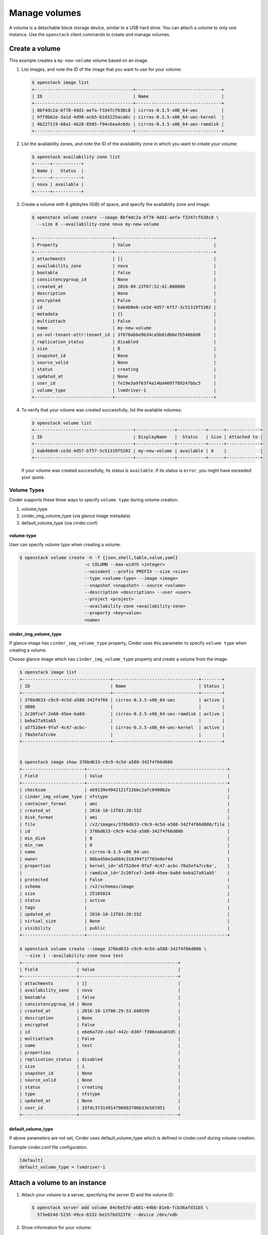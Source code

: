 .. _volume:

==============
Manage volumes
==============

A volume is a detachable block storage device, similar to a USB hard
drive. You can attach a volume to only one instance. Use  the ``openstack``
client commands to create and manage volumes.

Create a volume
~~~~~~~~~~~~~~~

This example creates a ``my-new-volume`` volume based on an image.

#. List images, and note the ID of the image that you want to use for your
   volume:

   .. code-block:: console

      $ openstack image list
      +--------------------------------------+---------------------------------+
      | ID                                   | Name                            |
      +--------------------------------------+---------------------------------+
      | 8bf4dc2a-bf78-4dd1-aefa-f3347cf638c8 | cirros-0.3.5-x86_64-uec         |
      | 9ff9bb2e-3a1d-4d98-acb5-b1d3225aca6c | cirros-0.3.5-x86_64-uec-kernel  |
      | 4b227119-68a1-4b28-8505-f94c6ea4c6dc | cirros-0.3.5-x86_64-uec-ramdisk |
      +--------------------------------------+---------------------------------+


#. List the availability zones, and note the ID of the availability zone in
   which you want to create your volume:

   .. code-block:: console

      $ openstack availability zone list
      +------+-----------+
      | Name |   Status  |
      +------+-----------+
      | nova | available |
      +------+-----------+

#. Create a volume with 8 gibibytes (GiB) of space, and specify the
   availability zone and image:

   .. code-block:: console

      $ openstack volume create --image 8bf4dc2a-bf78-4dd1-aefa-f3347cf638c8 \
        --size 8 --availability-zone nova my-new-volume

      +------------------------------+--------------------------------------+
      | Property                     | Value                                |
      +------------------------------+--------------------------------------+
      | attachments                  | []                                   |
      | availability_zone            | nova                                 |
      | bootable                     | false                                |
      | consistencygroup_id          | None                                 |
      | created_at                   | 2016-09-23T07:52:42.000000           |
      | description                  | None                                 |
      | encrypted                    | False                                |
      | id                           | bab4b0e0-ce3d-4d57-bf57-3c51319f5202 |
      | metadata                     | {}                                   |
      | multiattach                  | False                                |
      | name                         | my-new-volume                        |
      | os-vol-tenant-attr:tenant_id | 3f670abbe9b34ca5b81db6e7b540b8d8     |
      | replication_status           | disabled                             |
      | size                         | 8                                    |
      | snapshot_id                  | None                                 |
      | source_volid                 | None                                 |
      | status                       | creating                             |
      | updated_at                   | None                                 |
      | user_id                      | fe19e3a9f63f4a14bd4697789247bbc5     |
      | volume_type                  | lvmdriver-1                          |
      +------------------------------+--------------------------------------+

#. To verify that your volume was created successfully, list the available
   volumes:

   .. code-block:: console

      $ openstack volume list
      +--------------------------------------+---------------+-----------+------+-------------+
      | ID                                   | DisplayName   |  Status   | Size | Attached to |
      +--------------------------------------+---------------+-----------+------+-------------+
      | bab4b0e0-ce3d-4d57-bf57-3c51319f5202 | my-new-volume | available | 8    |             |
      +--------------------------------------+---------------+-----------+------+-------------+


   If your volume was created successfully, its status is ``available``. If
   its status is ``error``, you might have exceeded your quota.

.. _Create_a_volume_from_specified_volume_type:

Volume Types
------------

Cinder supports these three ways to specify ``volume type`` during
volume creation.

#. volume_type
#. cinder_img_volume_type (via glance image metadata)
#. default_volume_type (via cinder.conf)


volume-type
+++++++++++

User can specify `volume type` when creating a volume.

.. code-block:: console

      $ openstack volume create -h -f {json,shell,table,value,yaml}
                               -c COLUMN --max-width <integer>
                               --noindent --prefix PREFIX --size <size>
                               --type <volume-type> --image <image>
                               --snapshot <snapshot> --source <volume>
                               --description <description> --user <user>
                               --project <project>
                               --availability-zone <availability-zone>
                               --property <key=value>
                               <name>


cinder_img_volume_type
++++++++++++++++++++++

If glance image has ``cinder_img_volume_type`` property, Cinder uses this
parameter to specify ``volume type`` when creating a volume.

Choose glance image which has ``cinder_img_volume_type`` property and create
a volume from the image.

.. code-block:: console

      $ openstack image list
      +----------------------------------+---------------------------------+--------+
      | ID                               | Name                            | Status |
      +----------------------------------+---------------------------------+--------+
      | 376bd633-c9c9-4c5d-a588-342f4f66 | cirros-0.3.5-x86_64-uec         | active |
      | d086                             |                                 |        |
      | 2c20fce7-2e68-45ee-ba8d-         | cirros-0.3.5-x86_64-uec-ramdisk | active |
      | beba27a91ab5                     |                                 |        |
      | a5752de4-9faf-4c47-acbc-         | cirros-0.3.5-x86_64-uec-kernel  | active |
      | 78a5efa7cc6e                     |                                 |        |
      +----------------------------------+---------------------------------+--------+


      $ openstack image show 376bd633-c9c9-4c5d-a588-342f4f66d086
      +------------------------+------------------------------------------------------+
      | Field                  | Value                                                |
      +------------------------+------------------------------------------------------+
      | checksum               | eb9139e4942121f22bbc2afc0400b2a                      |
      | cinder_img_volume_type | nfstype                                              |
      | container_format       | ami                                                  |
      | created_at             | 2016-10-13T03:28:55Z                                 |
      | disk_format            | ami                                                  |
      | file                   | /v2/images/376bd633-c9c9-4c5d-a588-342f4f66d086/file |
      | id                     | 376bd633-c9c9-4c5d-a588-342f4f66d086                 |
      | min_disk               | 0                                                    |
      | min_ram                | 0                                                    |
      | name                   | cirros-0.3.5-x86_64-uec                              |
      | owner                  | 88ba456e3a884c318394737765e0ef4d                     |
      | properties             | kernel_id='a5752de4-9faf-4c47-acbc-78a5efa7cc6e',    |
      |                        | ramdisk_id='2c20fce7-2e68-45ee-ba8d-beba27a91ab5'    |
      | protected              | False                                                |
      | schema                 | /v2/schemas/image                                    |
      | size                   | 25165824                                             |
      | status                 | active                                               |
      | tags                   |                                                      |
      | updated_at             | 2016-10-13T03:28:55Z                                 |
      | virtual_size           | None                                                 |
      | visibility             | public                                               |
      +------------------------+------------------------------------------------------+

      $ openstack volume create --image 376bd633-c9c9-4c5d-a588-342f4f66d086 \
        --size 1 --availability-zone nova test
      +---------------------+--------------------------------------+
      | Field               | Value                                |
      +---------------------+--------------------------------------+
      | attachments         | []                                   |
      | availability_zone   | nova                                 |
      | bootable            | false                                |
      | consistencygroup_id | None                                 |
      | created_at          | 2016-10-13T06:29:53.688599           |
      | description         | None                                 |
      | encrypted           | False                                |
      | id                  | e6e6a72d-cda7-442c-830f-f306ea6a03d5 |
      | multiattach         | False                                |
      | name                | test                                 |
      | properties          |                                      |
      | replication_status  | disabled                             |
      | size                | 1                                    |
      | snapshot_id         | None                                 |
      | source_volid        | None                                 |
      | status              | creating                             |
      | type                | nfstype                              |
      | updated_at          | None                                 |
      | user_id             | 33fdc37314914796883706b33e587d51     |
      +---------------------+--------------------------------------+

default_volume_type
+++++++++++++++++++

If above parameters are not set, Cinder uses default_volume_type which is
defined in cinder.conf during volume creation.

Example cinder.conf file configuration.

.. code-block:: console

   [default]
   default_volume_type = lvmdriver-1

.. _Attach_a_volume_to_an_instance:


Attach a volume to an instance
~~~~~~~~~~~~~~~~~~~~~~~~~~~~~~

#. Attach your volume to a server, specifying the server ID and the volume
   ID:

   .. code-block:: console

      $ openstack server add volume 84c6e57d-a6b1-44b6-81eb-fcb36afd31b5 \
        573e024d-5235-49ce-8332-be1576d323f8 --device /dev/vdb

#. Show information for your volume:

   .. code-block:: console

      $ openstack volume show 573e024d-5235-49ce-8332-be1576d323f8

   The output shows that the volume is attached to the server with ID
   ``84c6e57d-a6b1-44b6-81eb-fcb36afd31b5``, is in the nova availability
   zone, and is bootable.

   .. code-block:: console

      +------------------------------+-----------------------------------------------+
      | Field                        | Value                                         |
      +------------------------------+-----------------------------------------------+
      | attachments                  | [{u'device': u'/dev/vdb',                     |
      |                              |        u'server_id': u'84c6e57d-a             |
      |                              |           u'id': u'573e024d-...               |
      |                              |        u'volume_id': u'573e024d...            |
      | availability_zone            | nova                                          |
      | bootable                     | true                                          |
      | consistencygroup_id          | None                                          |
      | created_at                   | 2016-10-13T06:08:07.000000                    |
      | description                  | None                                          |
      | encrypted                    | False                                         |
      | id                           | 573e024d-5235-49ce-8332-be1576d323f8          |
      | multiattach                  | False                                         |
      | name                         | my-new-volume                                 |
      | properties                   |                                               |
      | replication_status           | disabled                                      |
      | size                         | 8                                             |
      | snapshot_id                  | None                                          |
      | source_volid                 | None                                          |
      | status                       | in-use                                        |
      | type                         | lvmdriver-1                                   |
      | updated_at                   | 2016-10-13T06:08:11.000000                    |
      | user_id                      | 33fdc37314914796883706b33e587d51              |
      +------------------------------+-----------------------------------------------+


Detach a volume from an instance
~~~~~~~~~~~~~~~~~~~~~~~~~~~~~~~~

#. Detach your volume from a server, specifying the server ID and the volume
   ID:

   .. code-block:: console

      $ openstack server remove volume 84c6e57d-a6b1-44b6-81eb-fcb36afd31b5 \
        573e024d-5235-49ce-8332-be1576d323f8

#. Show information for your volume:

   .. code-block:: console

      $ openstack volume show 573e024d-5235-49ce-8332-be1576d323f8

   The output shows that the volume is no longer attached to the server:

   .. code-block:: console

      +------------------------------+-----------------------------------------------+
      | Field                        | Value                                         |
      +------------------------------+-----------------------------------------------+
      | attachments                  | []                                            |
      | availability_zone            | nova                                          |
      | bootable                     | true                                          |
      | consistencygroup_id          | None                                          |
      | created_at                   | 2016-10-13T06:08:07.000000                    |
      | description                  | None                                          |
      | encrypted                    | False                                         |
      | id                           | 573e024d-5235-49ce-8332-be1576d323f8          |
      | multiattach                  | False                                         |
      | name                         | my-new-volume                                 |
      | properties                   |                                               |
      | replication_status           | disabled                                      |
      | size                         | 8                                             |
      | snapshot_id                  | None                                          |
      | source_volid                 | None                                          |
      | status                       | in-use                                        |
      | type                         | lvmdriver-1                                   |
      | updated_at                   | 2016-10-13T06:08:11.000000                    |
      | user_id                      | 33fdc37314914796883706b33e587d51              |
      +------------------------------+-----------------------------------------------+


Delete a volume
~~~~~~~~~~~~~~~

#. To delete your volume, you must first detach it from the server.
   To detach the volume from your server and check for the list of existing
   volumes, see steps 1 and 2 in Resize_a_volume_.

   Delete the volume using either the volume name or ID:

   .. code-block:: console

      $ openstack volume delete my-new-volume

   This command does not provide any output.

#. List the volumes again, and note that the status of your volume is
   ``deleting``:

   .. code-block:: console

      $ openstack volume list
      +----------------+-----------------+-----------+------+-------------+
      |       ID       |   Display Name  |  Status   | Size | Attached to |
      +----------------+-----------------+-----------+------+-------------+
      | 573e024d-52... |  my-new-volume  |  deleting |  8   |             |
      | bd7cf584-45... | my-bootable-vol | available |  8   |             |
      +----------------+-----------------+-----------+------+-------------+

   When the volume is fully deleted, it disappears from the list of
   volumes:

   .. code-block:: console

      $ openstack volume list
      +----------------+-----------------+-----------+------+-------------+
      |       ID       |   Display Name  |  Status   | Size | Attached to |
      +----------------+-----------------+-----------+------+-------------+
      | bd7cf584-45... | my-bootable-vol | available |  8   |             |
      +----------------+-----------------+-----------+------+-------------+

.. _Resize_a_volume:

Resize a volume
~~~~~~~~~~~~~~~

#. To resize your volume, you must first detach it from the server.
   To detach the volume from your server, pass the server ID and volume ID
   to the following command:

   .. code-block:: console

      $ openstack server remove volume 84c6e57d-a6b1-44b6-81eb-fcb36afd31b5 573e024d-5235-49ce-8332-be1576d323f8

   This command does not provide any output.

#. List volumes:

   .. code-block:: console

      $ openstack volume list
      +----------------+-----------------+-----------+------+-------------+
      |       ID       |   Display Name  |  Status   | Size | Attached to |
      +----------------+-----------------+-----------+------+-------------+
      | 573e024d-52... |  my-new-volume  | available |  8   |             |
      | bd7cf584-45... | my-bootable-vol | available |  8   |             |
      +----------------+-----------------+-----------+------+-------------+

   Note that the volume is now available.

#. Resize the volume by passing the volume ID and the new size (a value
   greater than the old one) as parameters:

   .. code-block:: console

      $ openstack volume set 573e024d-5235-49ce-8332-be1576d323f8 --size 10

   This command does not provide any output.

   .. note::

      When extending an LVM volume with a snapshot, the volume will be
      deactivated. The reactivation is automatic unless
      ``auto_activation_volume_list`` is defined in ``lvm.conf``. See
      ``lvm.conf`` for more information.

Migrate a volume
~~~~~~~~~~~~~~~~

As an administrator, you can migrate a volume with its data from one
location to another in a manner that is transparent to users and
workloads. You can migrate only detached volumes with no snapshots.

Possible use cases for data migration include:

*  Bring down a physical storage device for maintenance without
   disrupting workloads.

*  Modify the properties of a volume.

*  Free up space in a thinly-provisioned back end.

Migrate a volume with the :command:`openstack volume migrate` command, as shown
in the following example:

.. code-block:: console

   $ openstack volume migrate [-h] --host <host> [--force-host-copy]
                                     [--lock-volume] <volume>

The arguments for this command are:

host
  The destination host in the format `host@backend-name#pool`.

volume
  The ID of the volume to migrate.

*force-host-copy*
  Disables any driver optimizations and forces the data to be copied by the
  host.

*lock-volume*
  Prevents other processes from aborting the migration.

.. note::

   If the volume has snapshots, the specified host destination cannot accept
   the volume. If the user is not an administrator, the migration fails.

Transfer a volume
~~~~~~~~~~~~~~~~~

You can transfer a volume from one owner to another by using the
:command:`openstack volume transfer request create` command. The volume
donor, or original owner, creates a transfer request and sends the created
transfer ID and authorization key to the volume recipient. The volume
recipient, or new owner, accepts the transfer by using the ID and key.

.. note::

   The procedure for volume transfer is intended for projects (both the
   volume donor and recipient) within the same cloud.

Use cases include:

*  Create a custom bootable volume or a volume with a large data set and
   transfer it to a customer.

*  For bulk import of data to the cloud, the data ingress system creates
   a new Block Storage volume, copies data from the physical device, and
   transfers device ownership to the end user.

Create a volume transfer request
--------------------------------

#. While logged in as the volume donor, list the available volumes:

   .. code-block:: console

      $ openstack volume list
      +-----------------+-----------------+-----------+------+-------------+
      |       ID        |   Display Name  |  Status   | Size | Attached to |
      +-----------------+-----------------+-----------+------+-------------+
      | 72bfce9f-cac... |       None      |   error   |  1   |             |
      | a1cdace0-08e... |       None      | available |  1   |             |
      +-----------------+-----------------+-----------+------+-------------+


#. As the volume donor, request a volume transfer authorization code for a
   specific volume:

   .. code-block:: console

      $ openstack volume transfer request create <volume>

    <volume>
       Name or ID of volume to transfer.

   The volume must be in an ``available`` state or the request will be
   denied. If the transfer request is valid in the database (that is, it
   has not expired or been deleted), the volume is placed in an
   ``awaiting-transfer`` state. For example:

   .. code-block:: console

      $ openstack volume transfer request create a1cdace0-08e4-4dc7-b9dc-457e9bcfe25f

   The output shows the volume transfer ID in the ``id`` row and the
   authorization key.

   .. code-block:: console

      +------------+--------------------------------------+
      | Field      | Value                                |
      +------------+--------------------------------------+
      | auth_key   | 0a59e53630f051e2                     |
      | created_at | 2016-11-03T11:49:40.346181           |
      | id         | 34e29364-142b-4c7b-8d98-88f765bf176f |
      | name       | None                                 |
      | volume_id  | a1cdace0-08e4-4dc7-b9dc-457e9bcfe25f |
      +------------+--------------------------------------+

   .. note::

      Optionally, you can specify a name for the transfer by using the
      ``--name transferName`` parameter.

   .. note::

      While the ``auth_key`` property is visible in the output of
      ``openstack volume transfer request create VOLUME_ID``, it will not be
      available in subsequent ``openstack volume transfer request show TRANSFER_ID``
      command.

#. Send the volume transfer ID and authorization key to the new owner (for
   example, by email).

#. View pending transfers:

   .. code-block:: console

      $ openstack volume transfer request list
      +--------------------------------------+--------------------------------------+------+
      |               ID                     |             Volume                   | Name |
      +--------------------------------------+--------------------------------------+------+
      | 6e4e9aa4-bed5-4f94-8f76-df43232f44dc | a1cdace0-08e4-4dc7-b9dc-457e9bcfe25f | None |
      +--------------------------------------+--------------------------------------+------+

#. After the volume recipient, or new owner, accepts the transfer, you can
   see that the transfer is no longer available:

   .. code-block:: console

      $ openstack volume transfer request list
      +----+-----------+------+
      | ID | Volume ID | Name |
      +----+-----------+------+
      +----+-----------+------+

Accept a volume transfer request
--------------------------------

#. As the volume recipient, you must first obtain the transfer ID and
   authorization key from the original owner.

#. Accept the request:

   .. code-block:: console

      $ openstack volume transfer request accept transferID authKey

   For example:

   .. code-block:: console

      $ openstack volume transfer request accept 6e4e9aa4-bed5-4f94-8f76-df43232f44dc b2c8e585cbc68a80
      +-----------+--------------------------------------+
      |  Property |                Value                 |
      +-----------+--------------------------------------+
      |     id    | 6e4e9aa4-bed5-4f94-8f76-df43232f44dc |
      |    name   |                 None                 |
      | volume_id | a1cdace0-08e4-4dc7-b9dc-457e9bcfe25f |
      +-----------+--------------------------------------+

   .. note::

      If you do not have a sufficient quota for the transfer, the transfer
      is refused.

Delete a volume transfer
------------------------

#. List available volumes and their statuses:

   .. code-block:: console

      $ openstack volume list
      +-----------------+-----------------+-----------------+------+-------------+
      |       ID        |   Display Name  |      Status     | Size | Attached to |
      +-----------------+-----------------+-----------------+------+-------------+
      | 72bfce9f-cac... |       None      |      error      |  1   |             |
      | a1cdace0-08e... |       None      |awaiting-transfer|  1   |             |
      +-----------------+-----------------+-----------------+------+-------------+


#. Find the matching transfer ID:

   .. code-block:: console

      $ openstack volume transfer request list
      +--------------------------------------+--------------------------------------+------+
      |               ID                     |             VolumeID                 | Name |
      +--------------------------------------+--------------------------------------+------+
      | a6da6888-7cdf-4291-9c08-8c1f22426b8a | a1cdace0-08e4-4dc7-b9dc-457e9bcfe25f | None |
      +--------------------------------------+--------------------------------------+------+

#. Delete the volume:

   .. code-block:: console

      $ openstack volume transfer request delete <transfer>

   <transfer>
      Name or ID of transfer to delete.

   For example:

   .. code-block:: console

      $ openstack volume transfer request delete a6da6888-7cdf-4291-9c08-8c1f22426b8a

#. Verify that transfer list is now empty and that the volume is again
   available for transfer:

   .. code-block:: console

      $ openstack volume transfer request list
      +----+-----------+------+
      | ID | Volume ID | Name |
      +----+-----------+------+
      +----+-----------+------+

   .. code-block:: console

      $ openstack volume list
      +-----------------+-----------+--------------+------+-------------+----------+-------------+
      |       ID        |   Status  | Display Name | Size | Volume Type | Bootable | Attached to |
      +-----------------+-----------+--------------+------+-------------+----------+-------------+
      | 72bfce9f-ca...  |   error   |     None     |  1   |     None    |  false   |             |
      | a1cdace0-08...  | available |     None     |  1   |     None    |  false   |             |
      +-----------------+-----------+--------------+------+-------------+----------+-------------+

Manage and unmanage a snapshot
~~~~~~~~~~~~~~~~~~~~~~~~~~~~~~

A snapshot is a point in time version of a volume. As an administrator,
you can manage and unmanage snapshots.

Manage a snapshot
-----------------

Manage a snapshot with the :command:`openstack volume snapshot set` command:

.. code-block:: console

   $ openstack volume snapshot set [-h]
                                   [--name <name>]
                                   [--description <description>]
                                   [--no-property]
                                   [--property <key=value>]
                                   [--state <state>]
                                   <snapshot>

The arguments to be passed are:

``--name <name>``
 New snapshot name

``--description <description>``
 New snapshot description

``--no-property``
 Remove all properties from <snapshot> (specify both
 --no-property and --property to remove the current
 properties before setting new properties.)

``--property <key=value>``
 Property to add or modify for this snapshot (repeat option to set
 multiple properties)

``--state <state>``
 New snapshot state. ("available", "error", "creating", "deleting",
 or "error_deleting")
 (admin only) (This option simply changes the state of the snapshot in the
 database with no regard to actual status, exercise caution when using)

``<snapshot>``
 Snapshot to modify (name or ID)

.. code-block:: console

   $ openstack volume snapshot set my-snapshot-id

Unmanage a snapshot
-------------------

Unmanage a snapshot with the :command:`openstack volume snapshot unset`
command:

.. code-block:: console

   $ openstack volume snapshot unset [-h]
                                     [--property <key>]
                                     <snapshot>

The arguments to be passed are:

``--property <key>``
 Property to remove from snapshot (repeat option to remove multiple properties)

``<snapshot>``
 Snapshot to modify (name or ID).

The following example unmanages the ``my-snapshot-id`` image:

.. code-block:: console

   $ openstack volume snapshot unset my-snapshot-id

Report backend state in service list
~~~~~~~~~~~~~~~~~~~~~~~~~~~~~~~~~~~~

Each of the Cinder services report a Status and a State. These are the
administrative state and the runtime state, respectively.

To get a listing of all Cinder services and their states, run the command:

.. code-block:: console

   $ openstack volume service list

   +------------------+-------------------+------+---------+-------+----------------------------+
   | Binary           | Host              | Zone | Status  | State | Updated At                 |
   +------------------+-------------------+------+---------+-------+----------------------------+
   | cinder-scheduler | tower             | nova | enabled | up    | 2018-03-30T21:16:11.000000 |
   | cinder-volume    | tower@lvmdriver-1 | nova | enabled | up    | 2018-03-30T21:16:15.000000 |
   | cinder-backup    | tower             | nova | enabled | up    | 2018-03-30T21:16:14.000000 |
   +------------------+-------------------+------+---------+-------+----------------------------+
